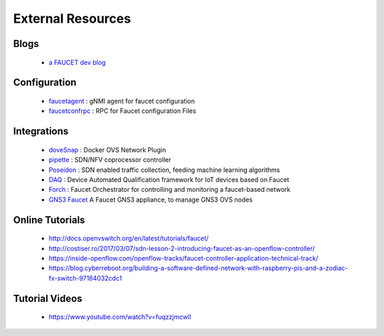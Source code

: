 External Resources
==================

Blogs
-----

 * `a FAUCET dev blog <https://www.vandervecken.com/faucet/>`_

Configuration
-------------

 * `faucetagent <https://github.com/faucetsdn/faucetagent>`_ : gNMI agent for faucet configuration
 * `faucetconfrpc <https://github.com/IQTLabs/faucetconfrpc>`_ : RPC for Faucet configuration Files

Integrations
------------

 * `doveSnap <https://github.com/iqtlabs/dovesnap>`_ : Docker OVS Network Plugin
 * `pipette <https://github.com/IQTLabs/pipette>`_ : SDN/NFV coprocessor controller
 * `Poseidon <https://github.com/IQTLabs/poseidon>`_ : SDN enabled traffic collection, feeding machine learning algorithms
 * `DAQ <https://github.com/faucetsdn/daq>`_ : Device Automated Qualification framework for IoT devices based on Faucet
 * `Forch <https://github.com/faucetsdn/forch>`_ : Faucet Orchestrator for controlling and monitoring a faucet-based network
 * `GNS3 Faucet <https://github.com/mwutzke/gns3-faucet>`_ A Faucet GNS3 appliance, to manage GNS3 OVS nodes

Online Tutorials
----------------

 * http://docs.openvswitch.org/en/latest/tutorials/faucet/
 * http://costiser.ro/2017/03/07/sdn-lesson-2-introducing-faucet-as-an-openflow-controller/
 * https://inside-openflow.com/openflow-tracks/faucet-controller-application-technical-track/
 * https://blog.cyberreboot.org/building-a-software-defined-network-with-raspberry-pis-and-a-zodiac-fx-switch-97184032cdc1

Tutorial Videos
---------------

 * https://www.youtube.com/watch?v=fuqzzjmcwlI
